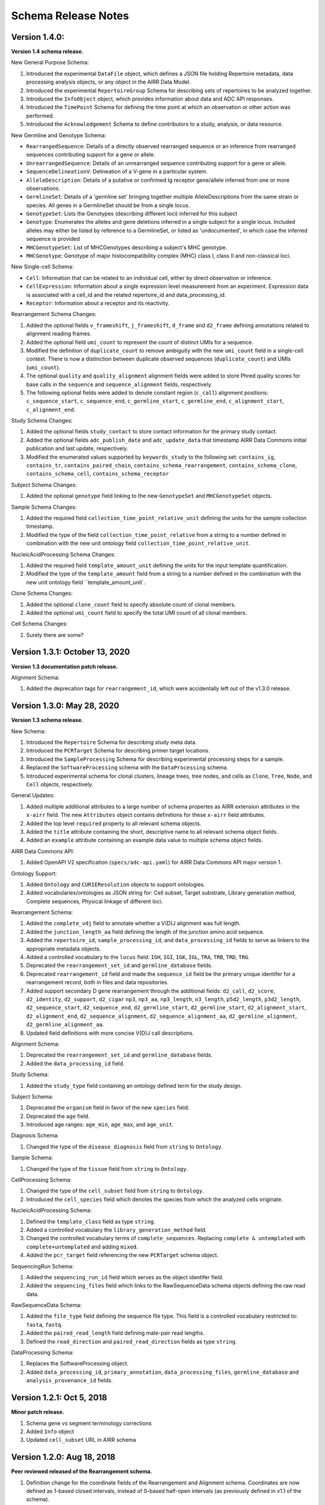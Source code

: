 .. this Changelog is based on the merged pull requests involving the ````airr-schema.yaml```` file since Jan 9 2018

Schema Release Notes
================================================================================

Version 1.4.0:
--------------------------------------------------------------------------------

**Version 1.4 schema release.**

New General Purpose Schema:

1. Introduced the experimental ``DataFile`` object, which defines a JSON file
   holding Repertoire metadata, data processing analysis objects, or any object
   in the AIRR Data Model.
2. Introduced the experimental ``RepertoireGroup`` Schema for describing sets of repertoires
   to be analyzed together.
3. Introduced the ``InfoObject`` object, which provides information about
   data and ADC API responses.
4. Introduced the ``TimePoint`` Schema for defining the time point at which an
   observation or other action was performed.
5. Introduced the ``Acknowledgement`` Schema to define contributors to a study,
   analysis, or data resource.

New Germline and Genotype Schema:

- ``RearrangedSequence``: Details of a directly observed rearranged sequence or an inference from rearranged sequences contributing support for a gene or allele.
- ``UnrearrangedSequence``: Details of an unrearranged sequence contributing support for a gene or allele.
- ``SequenceDelineationV``: Delineation of a V-gene in a particular system.
- ``AlleleDescription``: Details of a putative or confirmed Ig receptor gene/allele inferred from one or more observations.
- ``GermlineSet``: Details of a 'germline set' bringing together multiple AlleleDescriptions from the same strain or species. All genes in a GermlineSet should be from a single locus.
- ``GenotypeSet``: Lists the Genotypes (describing different loci) inferred for this subject
- ``Genotype``: Enumerates the alleles and gene deletions inferred in a single subject for a single locus. Included alleles may either be listed by reference to a GermlineSet, or listed as 'undocumented', in which case the inferred sequence is provided
- ``MHCGenotypeSet``: List of MHCGenotypes describing a subject's MHC genotype.
- ``MHCGenotype``: Genotype of major histocompatibility complex (MHC) class I, class II and non-classical loci.

New Single-cell Schema:

- ``Cell``: Information that can be related to an individual cell, either by direct observation or inference.
- ``CellExpression``: Information about a single expression level measurement from an experiment. Expression data is associated with a cell_id and the related repertoire_id and data_processing_id.
- ``Receptor``: Information about a receptor and its reactivity.

Rearrangement Schema Changes:

1. Added the optional fields ``v_frameshift``, ``j_frameshift``,
   ``d_frame`` and ``d2_frame`` defining annotations related to alignment
   reading frames.
2. Added the optional field ``umi_count`` to represent the count of distinct
   UMIs for a sequence.
3. Modified the definition of ``duplicate_count`` to remove ambiguity with the
   new ``umi_count`` field in a single-cell context. There is now a distinction
   between duplicate observed sequences (``duplicate_count``) and UMIs
   (``umi_count``).
4. The optional ``quality`` and ``quality_alignment`` alignment fields were
   added to store Phred quality scores for base calls in the ``sequence`` and
   ``sequence_alignment`` fields, respectively.
5. The following optional fields were added to denote constant region
   (``c_call``) alignment positions: ``c_sequence_start``, ``c_sequence_end``,
   ``c_germline_start``, ``c_germline_end``, ``c_alignment_start``,
   ``c_alignment_end``.

Study Schema Changes:

1. Added the optional fields ``study_contact`` to store contact information for
   the primary study contact.
2. Added the optional fields ``adc_publish_date`` and ``adc_update_data`` that
   timestamp AIRR Data Commons initial publication and last update,
   respectively.
3. Modified the enumerated values supported by ``keywords_study`` to the
   following set:
   ``contains_ig``, ``contains_tr``, ``contains_paired_chain``,
   ``contains_schema_rearrangement``, ``contains_schema_clone``,
   ``contains_schema_cell``, ``contains_schema_receptor``

Subject Schema Changes:

1. Added the optional ``genotype`` field linking to the new ``GenotypeSet`` and
   ``MHCGenotypeSet`` objects.

Sample Schema Changes:

1. Added the required field ``collection_time_point_relative_unit`` defining
   the units for the sample collection timestamp.
2. Modified the type of the field ``collection_time_point_relative`` from a
   string to a number defined in combination with the new unit ontology field
   ``collection_time_point_relative_unit``.

NucleicAcidProcessing Schema Changes:

1. Added the required field ``template_amount_unit`` defining the units for the
   input template quantification.
2. Modified the type of the ``template_amount`` field from a string to a number
   defined in the combination with the new unit ontology field
   ``template_amount_unit`.

Clone Schema Changes:

1. Added the optional ``clone_count`` field to specify absolute count of clonal members.
2. Added the optional ``umi_count`` field to specify the total UMI count of all clonal members.

Cell Schema Changes:

1. Surely there are some?

Version 1.3.1: October 13, 2020
--------------------------------------------------------------------------------

**Version 1.3 documentation patch release.**

Alignment Schema:

1. Added the deprecation tags for ``rearrangement_id``, which were
   accidentally left out of the v1.3.0 release.


Version 1.3.0: May 28, 2020
--------------------------------------------------------------------------------

**Version 1.3 schema release.**

New Schema:

1. Introduced the ``Repertoire`` Schema for describing study meta data.
2. Introduced the ``PCRTarget`` Schema for describing primer target locations.
3. Introduced the ``SampleProcessing`` Schema for describing experimental processing
   steps for a sample.
4. Replaced the ``SoftwareProcessing`` schema with the ``DataProcessing`` schema.
5. Introduced experimental schema for clonal clusters, lineage trees, tree nodes,
   and cells as ``Clone``, ``Tree``, ``Node``, and ``Cell`` objects, respectively.

General Updates:

1. Added multiple additional attributes to a large number of schema propertes as AIRR
   extension attributes in the ``x-airr`` field. The new ``Attributes`` object
   contains definitions for these ``x-airr`` field attributes.
2. Added the top level ``required`` property to all relevant schema objects.
3. Added the ``title`` attribute containing the short, descriptive name to all
   relevant schema object fields.
4. Added an ``example`` attribute containing an example data value to multiple
   schema object fields.

AIRR Data Commons API:

1. Added OpenAPI V2 specification (``specs/adc-api.yaml``) for AIRR Data Commons
   API major version 1.

Ontology Support:

1. Added ``Ontology`` and ``CURIEResolution`` objects to support ontologies.
2. Added vocabularies/ontologies as JSON string for: Cell subset, Target substrate, Library generation method,
   Complete sequences, Physical linkage of different loci.

..
    2. #296 by bussec was merged on Jan 4, 2020
    3. #155 by bussec was merged on Oct 16, 2018 • Approved

Rearrangement Schema:

1. Added the ``complete_vdj`` field to annotate whether a V(D)J alignment was
   full length.
2. Added the ``junction_length_aa`` field defining the length of the junction
   amino acid sequence.
3. Added the ``repertoire_id``, ``sample_processing_id``, and
   ``data_processing_id`` fields to serve as linkers to the appropriate metadata
   objects.
4. Added a controlled vocabulary to the ``locus`` field:
   ``IGH``, ``IGI``, ``IGK``, ``IGL``, ``TRA``, ``TRB``, ``TRD``, ``TRG``.
5. Deprecated the ``rearrangement_set_id`` and ``germline_database`` fields.
6. Deprecated ``rearrangement_id`` field and made the ``sequence_id``
   field be the primary unique identifer for a rearrangement record,
   both in files and data repositories.
7. Added support secondary D gene rearrangement through the additional fields:
   ``d2_call``, ``d2_score``, ``d2_identity``, ``d2_support``, ``d2_cigar``
   ``np3``, ``np3_aa``, ``np3_length``, ``n3_length``, ``p5d2_length``,
   ``p3d2_length``, ``d2_sequence_start``, ``d2_sequence_end``,
   ``d2_germline_start``, ``d2_germline_start``, ``d2_alignment_start``,
   ``d2_alignment_end``, ``d2_sequence_alignment``, ``d2_sequence_alignment_aa``,
   ``d2_germline_alignment``, ``d2_germline_alignment_aa``.
8. Updated field definitions with more concise V(D)J call descriptions.

..
    8. #257 by bcorrie was merged on Oct 7 • Approved

Alignment Schema:

1. Deprecated the ``rearrangement_set_id`` and ``germline_database`` fields.
2. Added the ``data_processing_id`` field.

Study Schema:

1. Added the ``study_type`` field containing an ontology defined term
   for the study design.

Subject Schema:

1. Deprecated the ``organism`` field in favor of the new ``species`` field.
2. Deprecated the ``age`` field.
3. Introduced age ranges: ``age_min``, ``age_max``, and ``age_unit``.

..
    3. #254 by franasa was merged on Oct 11 • Approved

Diagnosis Schema:

1. Changed the type of the ``disease_diagnosis`` field from ``string`` to ``Ontology``.

Sample Schema:

1. Changed the type of the ``tissue`` field from ``string`` to ``Ontology``.

CellProcessing Schema:

1. Changed the type of the ``cell_subset`` field from ``string`` to ``Ontology``.
2. Introduced the ``cell_species`` field which denotes the species from which the
   analyzed cells originate.

..
    2. #260 by bussec was merged on Nov 8, 2019; #281 Reverted ``locus_species``  by bcorrie was merged on Nov 27, 2019

NucleicAcidProcessing Schema:

1. Defined the ``template_class`` field as type ``string``.
2. Added a controlled vocabulary the ``library_generation_method`` field.
3. Changed the controlled vocabulary terms of ``complete_sequences``.
   Replacing ``complete & untemplated`` with ``complete+untemplated`` and adding
   ``mixed``.
4. Added the ``pcr_target`` field referencing the new ``PCRTarget`` schema object.

..
    4. #288 by bussec was merged on Dec 10, 2019

SequencingRun Schema:

1. Added the ``sequencing_run_id`` field which serves as the object identifer
   field.
2. Added the ``sequencing_files`` field which links to the RawSequenceData
   schema objects defining the raw read data.

RawSequenceData Schema:

1. Added the ``file_type`` field defining the sequence file type. This field is a
   controlled vocabulary restricted to: ``fasta``, ``fastq``.
2. Added the ``paired_read_length`` field defining mate-pair read lengths.
3. Defined the ``read_direction`` and ``paired_read_direction`` fields as type ``string``.

DataProcessing Schema:

1. Replaces the SoftwareProcessing object.
2. Added ``data_processing_id``, ``primary_annotation``, ``data_processing_files``,
   ``germline_database`` and ``analysis_provenance_id`` fields.


Version 1.2.1: Oct 5, 2018
--------------------------------------------------------------------------------

**Minor patch release.**

1. Schema gene vs segment terminology corrections
2. Added ``Info`` object
3. Updated ``cell_subset`` URL in AIRR schema

..
    1. #153 by javh was merged on Sep 13 • Approved
    2. #150 by schristley was merged on Aug 28
    3. #221 by bussec was merged on Aug 7

Version 1.2.0: Aug 18, 2018
--------------------------------------------------------------------------------

**Peer reviewed released of the Rearrangement schema.**

1. Definition change for the coordinate fields of the Rearrangement and Alignment schema.
   Coordinates are now defined as 1-based closed intervals, instead of 0-based half-open
   intervals (as previously defined in v1.1 of the schema).
2. Removed foreign ``study_id`` fields
3. Introduced ``keywords_study`` field

..
    2. #134 by schristley was merged on Jul 12
    3. #200 by bussec was merged on Jun 13 • Approved

Version 1.1.0: May 3, 2018
--------------------------------------------------------------------------------

**Initial public released of the Rearrangement and Alignment schemas.**

1. Added ``required`` and ``nullable`` constrains to AIRR schema.
2. Schema definitions for MiAIRR attributes and ontology.
3. Introduction of an ``x-airr`` object indicating if field is required by MiAIRR.
4. Rename ``rearrangement_set_id`` to ``data_processing_id``.
5. Rename ``study_description`` to ``study_type``.
6. Added ``physical_quantity`` format.
7. Raw sequencing files into separate schema object.
8. Rename Attributes object.
9. Added ``primary_annotation`` and ``repertoire_id``.
10. Added ``diagnosis`` to repertoire object.
11. Added ontology for ``organism``.
12. Added more detailed specification of ``sequencing_run``, ``repertoire`` and
    ``rearrangement``.
13. Added repertoire schema.
14. Rename ``definitions.yaml`` to ``airr-schema.yaml``.
15. Removed ``c_call``, ``c_score`` and ``c_cigar`` from required as this is not
    typical reference aligner output.
16. Renamed ``vdj_score``, ``vdj_identity``, ``vdj_evalue``, and ``vdj_cigar``
    to ``score``, ``identity``, ``evalue``, and ``cigar``.
17. Added missing ``c_identity`` and ``c_evalue`` fields to ``Rearrangement`` spec.
18. Swapped order of `N` and `S` operators in CIGAR string.
19. Some description clean up for consistency in ``Rearrangement`` spec.
20. Remove repeated objects in ``definitions.yaml``.
21. Added ``Alignment`` object to ``definitions.yaml``.
22. Updated MiARR format consistency check TSV with junction change.
23. Changed definition from functional to productive.

..
    1. #182 by bussec was merged on Apr 1 • Approved
    2. #182 by bussec was merged on Apr 1 • Approved
    3. #182 by bussec was merged on Apr 1 • Approved
    4. #182 by bussec was merged on Apr 1 • Approved
    5. #182 by bussec was merged on Apr 1 • Approved
    6. #182 by bussec was merged on Apr 1 • Approved
    7. #182 by bussec was merged on Apr 1 • Approved
    8. #182 by bussec was merged on Apr 1 • Approved
    9. #156 by schristley was merged on Mar 4 • Approved
    10. #156 by schristley was merged on Mar 4 • Approved
    11. #156 by schristley was merged on Mar 4 • Approved
    12. #156 by schristley was merged on Mar 4 • Approved
    13. by schristley was merged on Mar 4 • Approved
    14. in progress.. #124 by javh was merged on Apr 20
    15. #106 by javh was merged on Apr 18, 2018
    16. #106 by javh was merged on Apr 18, 2018
    17. #94 on Mar 22, 2018
    18. #94 on Mar 22, 2018
    19. #94 on Mar 22, 2018
    20. #78 on Jan 26, 2018 #53
    21. #78 on Jan 26, 2018 #67
    22. #75 on Jan 9, 2018. also: #84, #85, #89
    23. #75 on Jan 9, 2018. also: #84,. #85,. #89


Version 1.0.1: Jan 9, 2018
--------------------------------------------------------------------------------

**MiAIRR v1 official release and initial draft of Rearrangement and Alignment schemas.**
